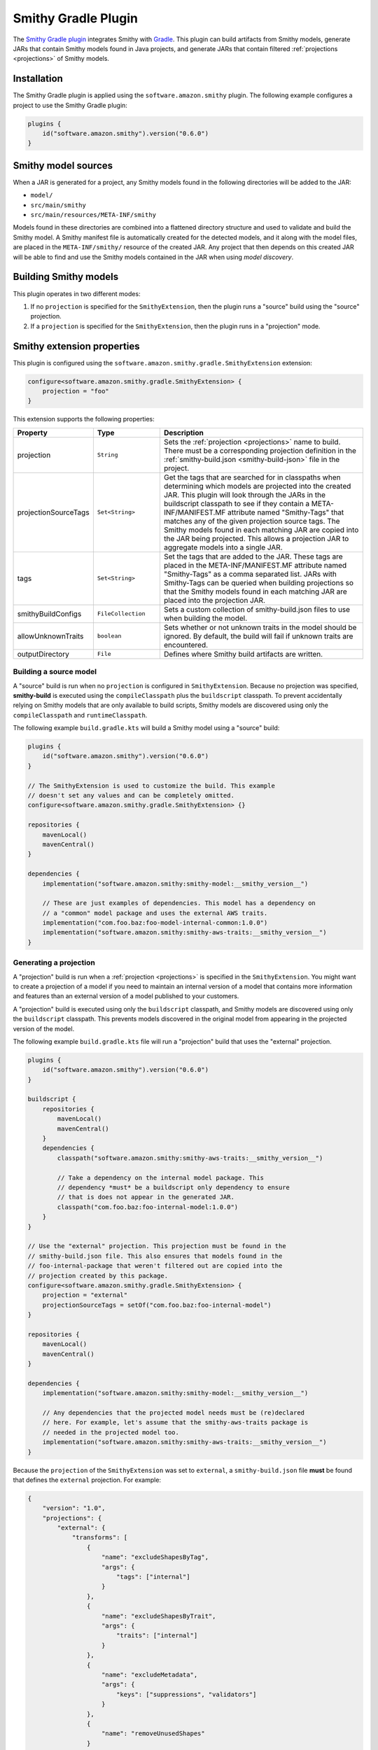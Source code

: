 .. _smithy-gradle-plugin:

====================
Smithy Gradle Plugin
====================

The `Smithy Gradle plugin`_ integrates Smithy with `Gradle`_. This plugin can
build artifacts from Smithy models, generate JARs that contain Smithy models
found in Java projects, and generate JARs that contain filtered :ref:`projections <projections>`
of Smithy models.


.. _plugin-install:

Installation
============

The Smithy Gradle plugin is applied using the ``software.amazon.smithy`` plugin.
The following example configures a project to use the Smithy Gradle plugin:

.. code-block:: kotlin

    plugins {
        id("software.amazon.smithy").version("0.6.0")
    }


.. _smithy-model-sources:

Smithy model sources
====================

When a JAR is generated for a project, any Smithy models found in the
following directories will be added to the JAR:

* ``model/``
* ``src/main/smithy``
* ``src/main/resources/META-INF/smithy``

Models found in these directories are combined into a flattened directory
structure and used to validate and build the Smithy model. A Smithy manifest
file is automatically created for the detected models, and it along with the
model files, are placed in the ``META-INF/smithy/`` resource of the created
JAR. Any project that then depends on this created JAR will be able to find
and use the Smithy models contained in the JAR when using *model discovery*.


.. _building-smithy-models:

Building Smithy models
======================

This plugin operates in two different modes:

1. If no ``projection`` is specified for the ``SmithyExtension``, then the plugin
   runs a "source" build using the "source" projection.
2. If a ``projection`` is specified for the ``SmithyExtension``, then the plugin
   runs in a "projection" mode.


.. _smithy-extension-properties:

Smithy extension properties
===========================

This plugin is configured using the ``software.amazon.smithy.gradle.SmithyExtension``
extension:

.. code-block:: kotlin

    configure<software.amazon.smithy.gradle.SmithyExtension> {
        projection = "foo"
    }


This extension supports the following properties:

.. list-table::
    :header-rows: 1
    :widths: 10 20 70

    * - Property
      - Type
      - Description
    * - projection
      - ``String``
      - Sets the :ref:`projection <projections>` name to build. There must
        be a corresponding projection definition in the :ref:`smithy-build.json <smithy-build-json>`
        file in the project.
    * - projectionSourceTags
      - ``Set<String>``
      - Get the tags that are searched for in classpaths when determining
        which models are projected into the created JAR. This plugin will look
        through the JARs in the buildscript classpath to see if they contain a
        META-INF/MANIFEST.MF attribute named "Smithy-Tags" that matches any of
        the given projection source tags. The Smithy models found in each
        matching JAR are copied into the JAR being projected. This allows a
        projection JAR to aggregate models into a single JAR.
    * - tags
      - ``Set<String>``
      - Set the tags that are added to the JAR. These tags are placed in the
        META-INF/MANIFEST.MF attribute named "Smithy-Tags" as a comma
        separated list. JARs with Smithy-Tags can be queried when building
        projections so that the Smithy models found in each matching JAR are
        placed into the projection JAR.
    * - smithyBuildConfigs
      - ``FileCollection``
      - Sets a custom collection of smithy-build.json files to use when
        building the model.
    * - allowUnknownTraits
      - ``boolean``
      - Sets whether or not unknown traits in the model should be ignored. By
        default, the build will fail if unknown traits are encountered.
    * - outputDirectory
      - ``File``
      - Defines where Smithy build artifacts are written.


.. _building-source-model:

Building a source model
-----------------------

A "source" build is run when no ``projection`` is configured in
``SmithyExtension``. Because no projection was specified, **smithy-build** is
executed using the ``compileClasspath`` plus the ``buildscript`` classpath. To
prevent accidentally relying on Smithy models that are only available to
build scripts, Smithy models are discovered using only the
``compileClasspath`` and ``runtimeClasspath``.

The following example ``build.gradle.kts`` will build a Smithy model using a
"source" build:

.. code-block:: kotlin

    plugins {
        id("software.amazon.smithy").version("0.6.0")
    }

    // The SmithyExtension is used to customize the build. This example
    // doesn't set any values and can be completely omitted.
    configure<software.amazon.smithy.gradle.SmithyExtension> {}

    repositories {
        mavenLocal()
        mavenCentral()
    }

    dependencies {
        implementation("software.amazon.smithy:smithy-model:__smithy_version__")

        // These are just examples of dependencies. This model has a dependency on
        // a "common" model package and uses the external AWS traits.
        implementation("com.foo.baz:foo-model-internal-common:1.0.0")
        implementation("software.amazon.smithy:smithy-aws-traits:__smithy_version__")
    }


.. _generating-projection:

Generating a projection
-----------------------

A "projection" build is run when a :ref:`projection <projections>` is
specified in the ``SmithyExtension``. You might want to create a projection of
a model if you need to maintain an internal version of a model that contains
more information and features than an external version of a model published to
your customers.

A "projection" build is executed using only the ``buildscript`` classpath, and
Smithy models are discovered using only the ``buildscript`` classpath. This
prevents models discovered in the original model from appearing in the
projected version of the model.

The following example ``build.gradle.kts`` file will run a "projection"
build that uses the "external" projection.

.. code-block:: kotlin

    plugins {
        id("software.amazon.smithy").version("0.6.0")
    }

    buildscript {
        repositories {
            mavenLocal()
            mavenCentral()
        }
        dependencies {
            classpath("software.amazon.smithy:smithy-aws-traits:__smithy_version__")

            // Take a dependency on the internal model package. This
            // dependency *must* be a buildscript only dependency to ensure
            // that is does not appear in the generated JAR.
            classpath("com.foo.baz:foo-internal-model:1.0.0")
        }
    }

    // Use the "external" projection. This projection must be found in the
    // smithy-build.json file. This also ensures that models found in the
    // foo-internal-package that weren't filtered out are copied into the
    // projection created by this package.
    configure<software.amazon.smithy.gradle.SmithyExtension> {
        projection = "external"
        projectionSourceTags = setOf("com.foo.baz:foo-internal-model")
    }

    repositories {
        mavenLocal()
        mavenCentral()
    }

    dependencies {
        implementation("software.amazon.smithy:smithy-model:__smithy_version__")

        // Any dependencies that the projected model needs must be (re)declared
        // here. For example, let's assume that the smithy-aws-traits package is
        // needed in the projected model too.
        implementation("software.amazon.smithy:smithy-aws-traits:__smithy_version__")
    }


Because the ``projection`` of the ``SmithyExtension`` was set to ``external``, a
``smithy-build.json`` file **must** be found that defines the ``external``
projection. For example:

.. code-block:: json

    {
        "version": "1.0",
        "projections": {
            "external": {
                "transforms": [
                    {
                        "name": "excludeShapesByTag",
                        "args": {
                            "tags": ["internal"]
                        }
                    },
                    {
                        "name": "excludeShapesByTrait",
                        "args": {
                            "traits": ["internal"]
                        }
                    },
                    {
                        "name": "excludeMetadata",
                        "args": {
                            "keys": ["suppressions", "validators"]
                        }
                    },
                    {
                        "name": "removeUnusedShapes"
                    }
                ]
            }
        }
    }


.. _projection-tags:

Projection tags
---------------

Projections are meant to *project* and filter other models into another
model. You need to specify which dependencies are being projected into your
JAR by setting the ``projectionSourceTags`` property.

.. code-block:: kotlin

    configure<software.amazon.smithy.gradle.SmithyExtension> {
            projection = "external"
            projectionSourceTags = setOf("Foo", "com.baz:bar")
    }


Tags are used to logically group packages to make it easier to build
projections. The ``tags`` property is used to add ``Smithy-Tags`` to a JAR.

.. code-block:: kotlin

    configure<software.amazon.smithy.gradle.SmithyExtension> {
        tags = setOf("X", "foobaz-model")
    }


For example, if your service is made up of 10 packages, you can add the
"foobaz-model" Smithy tag to each package so that the only value that needs
to be provided for ``tags`` to correctly project your model is "foobaz-model".

When building a model package, this plugin will automatically add the group
name of the package being built, the group name + ":" + name of the package,
and group name + ":" + name + ":" version. This allows models to always
be queried by group and artifact names in addition to custom tags.


.. _artifacts-from-smithy-models:

Building artifacts from Smithy models
-------------------------------------

If a ``smithy-build.json`` file is found at the root of the project, then it
will be used to generate :ref:`artifacts <projection-artifacts>` from the Smithy model.

The following example generates an OpenAPI model from a Smithy model:

.. code-block:: json

    {
        "version": "1.0",
        "plugins": {
            "openapi": {
                "service": "foo.baz#MyService"
            }
        }
    }


The above Smithy plugin also requires a ``buildscript`` dependency in
``build.gradle.kts``:

.. code-block:: kotlin

    buildscript {
        // ...
        dependencies {
            // ...

            // This dependency is required in order to apply the "openapi"
            // plugin in smithy-build.json
            classpath("software.amazon.smithy:smithy-openapi:__smithy_version__")
        }
    }

Complete Examples
=================

For several complete examples, see the `examples directory`_ of the Smithy
Gradle plugin repository, or check out the :doc:`Quick start guide </quickstart>` for a tutorial on
creating a Smithy model and building it with the Smithy Gradle plugin.

.. _examples directory: https://github.com/awslabs/smithy-gradle-plugin/tree/main/examples
.. _Smithy Gradle plugin: https://github.com/awslabs/smithy-gradle-plugin/
.. _Gradle: https://gradle.org/
